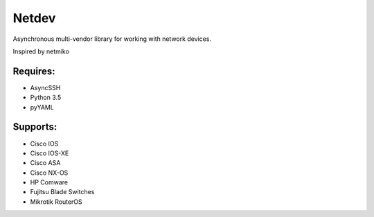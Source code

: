 Netdev
******

Asynchronous multi-vendor library for working with network devices.

Inspired by netmiko

Requires:
---------
* AsyncSSH
* Python 3.5
* pyYAML


Supports: 
---------
* Cisco IOS 
* Cisco IOS-XE 
* Cisco ASA
* Cisco NX-OS 
* HP Comware
* Fujitsu Blade Switches
* Mikrotik RouterOS





